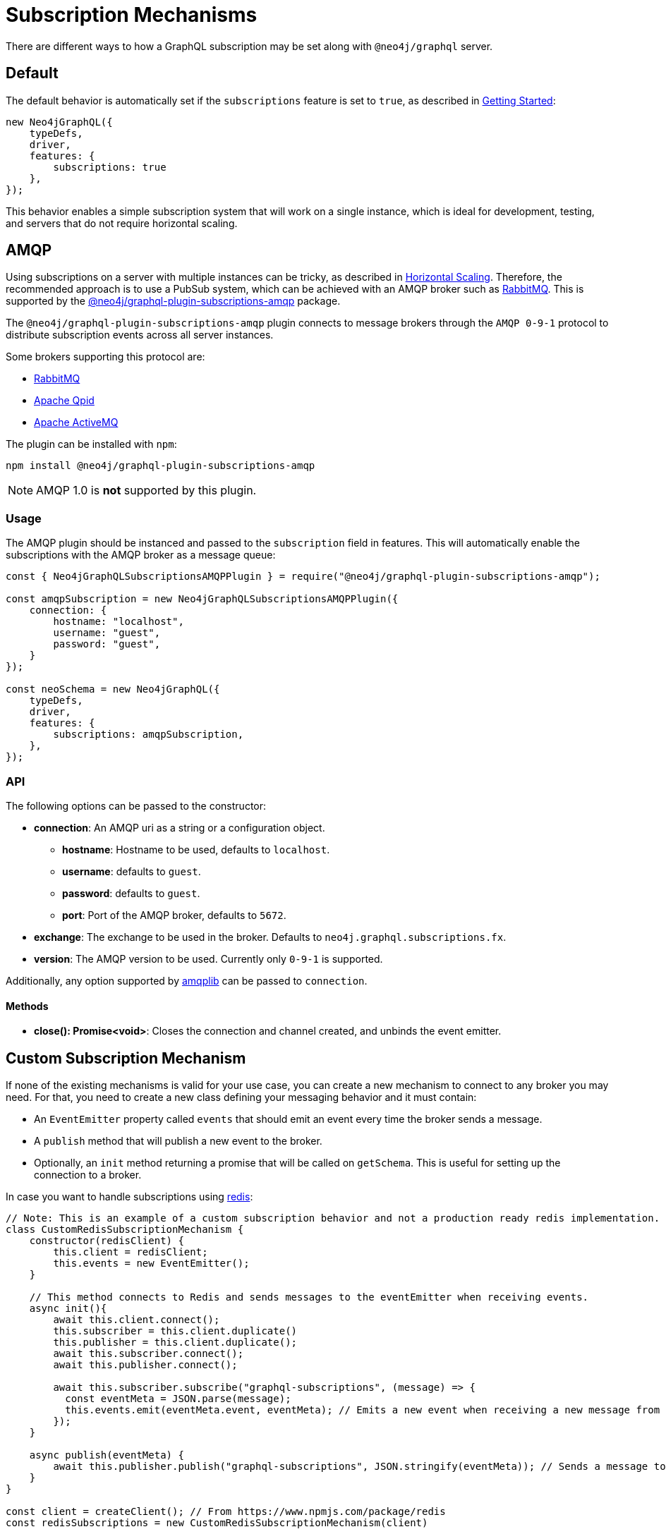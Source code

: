 [[subscription-mechanisms]]
= Subscription Mechanisms

There are different ways to how a GraphQL subscription may be set along with `@neo4j/graphql` server.


== Default
The default behavior is automatically set if the `subscriptions` feature is set to `true`, as described in xref::subscriptions/getting-started.adoc[Getting Started]:

```javascript
new Neo4jGraphQL({
    typeDefs,
    driver,
    features: {
        subscriptions: true
    },
});
```

This behavior enables a simple subscription system that will work on a single instance, which is ideal for development, testing, and servers that do not require horizontal scaling.

[[amqp]]
== AMQP
Using subscriptions on a server with multiple instances can be tricky, as described in xref::subscriptions/scaling.adoc[Horizontal Scaling]. 
Therefore, the recommended approach is to use a PubSub system, which can be achieved with an AMQP broker such as link:https://www.rabbitmq.com/[RabbitMQ]. 
This is supported by the link:https://www.npmjs.com/package/@neo4j/graphql-plugin-subscriptions-amqp[@neo4j/graphql-plugin-subscriptions-amqp] package.

The `@neo4j/graphql-plugin-subscriptions-amqp` plugin connects to message brokers through the `AMQP 0-9-1` protocol to distribute subscription events across all server instances. 

Some brokers supporting this protocol are:

* link:https://www.rabbitmq.com/[RabbitMQ]
* link:https://qpid.apache.org/[Apache Qpid]
* link:https://activemq.apache.org/[Apache ActiveMQ]

The plugin can be installed with `npm`:

```sh
npm install @neo4j/graphql-plugin-subscriptions-amqp
```

NOTE: AMQP 1.0 is **not** supported by this plugin.

=== Usage

The AMQP plugin should be instanced and passed to the `subscription` field in features.
This will automatically enable the subscriptions with the AMQP broker as a message queue:

```javascript
const { Neo4jGraphQLSubscriptionsAMQPPlugin } = require("@neo4j/graphql-plugin-subscriptions-amqp");

const amqpSubscription = new Neo4jGraphQLSubscriptionsAMQPPlugin({
    connection: {
        hostname: "localhost",
        username: "guest",
        password: "guest",
    }
});

const neoSchema = new Neo4jGraphQL({
    typeDefs,
    driver,
    features: {
        subscriptions: amqpSubscription,
    },
});
```

=== API
The following options can be passed to the constructor:

* **connection**: An AMQP uri as a string or a configuration object.
** **hostname**: Hostname to be used, defaults to `localhost`.
** **username**: defaults to `guest`.
** **password**: defaults to `guest`.
** **port**: Port of the AMQP broker, defaults to `5672`.
* **exchange**: The exchange to be used in the broker. Defaults to `neo4j.graphql.subscriptions.fx`.
* **version**: The AMQP version to be used. Currently only `0-9-1` is supported.

Additionally, any option supported by link:https://www.npmjs.com/package/amqplib[amqplib] can be passed to `connection`.

==== Methods

* **close(): Promise<void>**: Closes the connection and channel created, and unbinds the event emitter.

[[custom-subscription]]
== Custom Subscription Mechanism
If none of the existing mechanisms is valid for your use case, you can create a new mechanism to connect to any broker you may need. 
For that, you need to create a new class defining your messaging behavior and it must contain:

* An `EventEmitter` property called `events` that should emit an event every time the broker sends a message.
* A `publish` method that will publish a new event to the broker.
* Optionally, an `init` method returning a promise that will be called on `getSchema`. 
This is useful for setting up the connection to a broker.

In case you want to handle subscriptions using link:https://redis.io/[redis]:

```javascript
// Note: This is an example of a custom subscription behavior and not a production ready redis implementation.
class CustomRedisSubscriptionMechanism {
    constructor(redisClient) {
        this.client = redisClient;
        this.events = new EventEmitter();
    }

    // This method connects to Redis and sends messages to the eventEmitter when receiving events.
    async init(){
        await this.client.connect();
        this.subscriber = this.client.duplicate()
        this.publisher = this.client.duplicate();
        await this.subscriber.connect();
        await this.publisher.connect();

        await this.subscriber.subscribe("graphql-subscriptions", (message) => {
          const eventMeta = JSON.parse(message);
          this.events.emit(eventMeta.event, eventMeta); // Emits a new event when receiving a new message from redis
        });
    }

    async publish(eventMeta) {
        await this.publisher.publish("graphql-subscriptions", JSON.stringify(eventMeta)); // Sends a message to redis
    }
}

const client = createClient(); // From https://www.npmjs.com/package/redis
const redisSubscriptions = new CustomRedisSubscriptionMechanism(client)

const neoSchema = new Neo4jGraphQL({
    typeDefs,
    driver,
    features: {
        subscriptions: redisSubscriptions,
    },
});
```

Note that extra properties and methods are often needed to handle the connection to the broker.
As long as the messages are sent to the broker in the `publish` method and that these messages are received and then emitted through the `events` property, the subscriptions will be properly handled.

=== Using Typescript
If using Typescript, you may import the interface `Neo4jGraphQLSubscriptionsMechanism` to implement your own class.
Ensure the API is correctly defined:

```typescript
class CustomRedisMechanism implements Neo4jGraphQLSubscriptionsMechanism {}
```

[NOTE]
====
Events are sent to the class in order, however, order is not guaranteed once these events have been broadcasted through a broker.
For cases when ordering is important, you must set up the field `timestamp` in the subscriptions payload.
====
